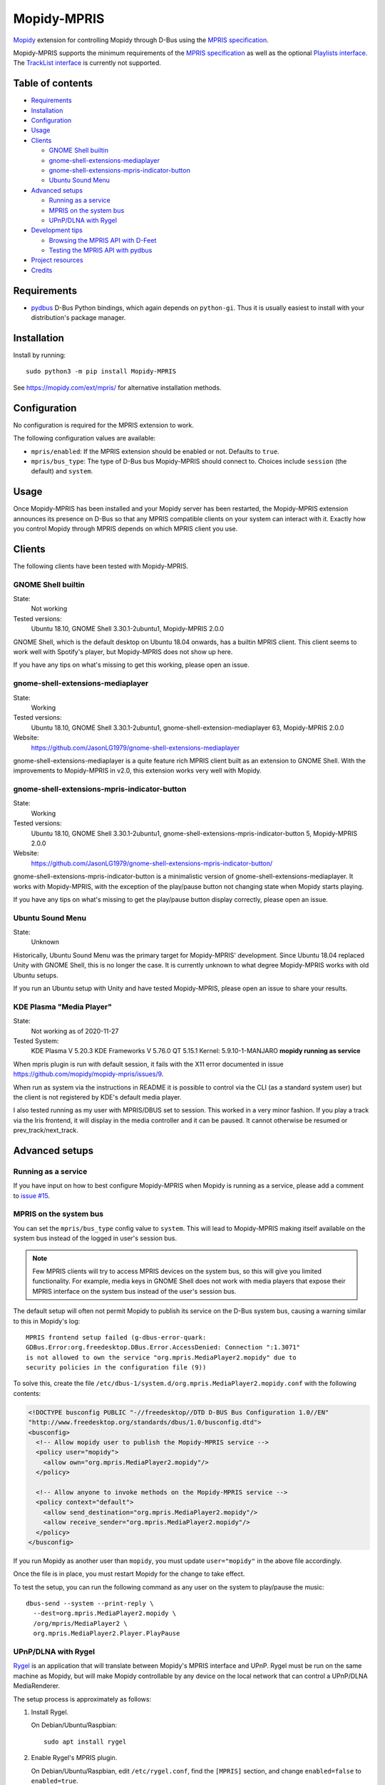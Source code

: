 ************
Mopidy-MPRIS
************

.. image:: https://img.shields.io/pypi/v/Mopidy-MPRIS
    :target: https://pypi.org/project/Mopidy-MPRIS/
    :alt: Latest PyPI version

.. image:: https://img.shields.io/circleci/build/gh/mopidy/mopidy-mpris
    :target: https://circleci.com/gh/mopidy/mopidy-mpris
    :alt: CircleCI build status

.. image:: https://img.shields.io/codecov/c/gh/mopidy/mopidy-mpris
    :target: https://codecov.io/gh/mopidy/mopidy-mpris
    :alt: Test coverage

`Mopidy`_ extension for controlling Mopidy through D-Bus using the `MPRIS
specification`_.

Mopidy-MPRIS supports the minimum requirements of the `MPRIS specification`_
as well as the optional `Playlists interface`_. The `TrackList interface`_
is currently not supported.

.. _Mopidy: https://www.mopidy.com/
.. _MPRIS specification: https://specifications.freedesktop.org/mpris-spec/latest/
.. _Playlists interface: https://specifications.freedesktop.org/mpris-spec/latest/Playlists_Interface.html
.. _TrackList interface: https://specifications.freedesktop.org/mpris-spec/latest/Track_List_Interface.html


Table of contents
=================

- Requirements_
- Installation_
- Configuration_
- Usage_
- Clients_

  - `GNOME Shell builtin`_
  - `gnome-shell-extensions-mediaplayer`_
  - `gnome-shell-extensions-mpris-indicator-button`_
  - `Ubuntu Sound Menu`_

- `Advanced setups`_

  - `Running as a service`_
  - `MPRIS on the system bus`_
  - `UPnP/DLNA with Rygel`_

- `Development tips`_

  - `Browsing the MPRIS API with D-Feet`_
  - `Testing the MPRIS API with pydbus`_

- `Project resources`_
- Credits_


Requirements
============

- `pydbus`_ D-Bus Python bindings, which again depends on ``python-gi``. Thus
  it is usually easiest to install with your distribution's package manager.

.. _pydbus: https://github.com/LEW21/pydbus


Installation
============

Install by running::

    sudo python3 -m pip install Mopidy-MPRIS

See https://mopidy.com/ext/mpris/ for alternative installation methods.


Configuration
=============

No configuration is required for the MPRIS extension to work.

The following configuration values are available:

- ``mpris/enabled``: If the MPRIS extension should be enabled or not.
  Defaults to ``true``.

- ``mpris/bus_type``: The type of D-Bus bus Mopidy-MPRIS should connect to.
  Choices include ``session`` (the default) and ``system``.


Usage
=====

Once Mopidy-MPRIS has been installed and your Mopidy server has been
restarted, the Mopidy-MPRIS extension announces its presence on D-Bus so that
any MPRIS compatible clients on your system can interact with it. Exactly how
you control Mopidy through MPRIS depends on which MPRIS client you use.


Clients
=======

The following clients have been tested with Mopidy-MPRIS.

GNOME Shell builtin
-------------------

State:
    Not working
Tested versions:
    Ubuntu 18.10,
    GNOME Shell 3.30.1-2ubuntu1,
    Mopidy-MPRIS 2.0.0

GNOME Shell, which is the default desktop on Ubuntu 18.04 onwards, has a
builtin MPRIS client. This client seems to work well with Spotify's player,
but Mopidy-MPRIS does not show up here.

If you have any tips on what's missing to get this working, please open an
issue.

gnome-shell-extensions-mediaplayer
----------------------------------

State:
    Working
Tested versions:
    Ubuntu 18.10,
    GNOME Shell 3.30.1-2ubuntu1,
    gnome-shell-extension-mediaplayer 63,
    Mopidy-MPRIS 2.0.0
Website:
    https://github.com/JasonLG1979/gnome-shell-extensions-mediaplayer

gnome-shell-extensions-mediaplayer is a quite feature rich MPRIS client
built as an extension to GNOME Shell. With the improvements to Mopidy-MPRIS
in v2.0, this extension works very well with Mopidy.

gnome-shell-extensions-mpris-indicator-button
---------------------------------------------

State:
    Working
Tested versions:
    Ubuntu 18.10,
    GNOME Shell 3.30.1-2ubuntu1,
    gnome-shell-extensions-mpris-indicator-button 5,
    Mopidy-MPRIS 2.0.0
Website:
    https://github.com/JasonLG1979/gnome-shell-extensions-mpris-indicator-button/

gnome-shell-extensions-mpris-indicator-button is a minimalistic version of
gnome-shell-extensions-mediaplayer. It works with Mopidy-MPRIS, with the
exception of the play/pause button not changing state when Mopidy starts
playing.

If you have any tips on what's missing to get the play/pause button display
correctly, please open an issue.

Ubuntu Sound Menu
-----------------

State:
    Unknown

Historically, Ubuntu Sound Menu was the primary target for Mopidy-MPRIS'
development. Since Ubuntu 18.04 replaced Unity with GNOME Shell, this is no
longer the case. It is currently unknown to what degree Mopidy-MPRIS works
with old Ubuntu setups.

If you run an Ubuntu setup with Unity and have tested Mopidy-MPRIS, please
open an issue to share your results.

KDE Plasma "Media Player"
-----------------

State:
    Not working as of 2020-11-27
Tested System: 
    KDE Plasma V 5.20.3
    KDE Frameworks V 5.76.0
    QT 5.15.1
    Kernel: 5.9.10-1-MANJARO
    **mopidy running as service**

When mpris plugin is run with default session, it fails with the X11 error documented in issue https://github.com/mopidy/mopidy-mpris/issues/9. 

When run as system via the instructions in README it is possible to control via the CLI (as a standard system user) but the client is not registered by KDE's default media player. 

I also tested running as my user with MPRIS/DBUS set to session. This worked in a very minor fashion. If you play a track via the Iris frontend, it will display in the media controller and it can be paused. It cannot otherwise be resumed or prev_track/next_track.

Advanced setups
===============

Running as a service
--------------------

If you have input on how to best configure Mopidy-MPRIS when Mopidy is
running as a service, please add a comment to `issue #15`_.

.. _issue #15: https://github.com/mopidy/mopidy-mpris/issues/15

MPRIS on the system bus
-----------------------

You can set the ``mpris/bus_type`` config value to ``system``. This will lead
to Mopidy-MPRIS making itself available on the system bus instead of the
logged in user's session bus.

.. note::
    Few MPRIS clients will try to access MPRIS devices on the system bus, so
    this will give you limited functionality. For example, media keys in
    GNOME Shell does not work with media players that expose their MPRIS
    interface on the system bus instead of the user's session bus.

The default setup will often not permit Mopidy to publish its service on the
D-Bus system bus, causing a warning similar to this in Mopidy's log::

    MPRIS frontend setup failed (g-dbus-error-quark:
    GDBus.Error:org.freedesktop.DBus.Error.AccessDenied: Connection ":1.3071"
    is not allowed to own the service "org.mpris.MediaPlayer2.mopidy" due to
    security policies in the configuration file (9))

To solve this, create the file
``/etc/dbus-1/system.d/org.mpris.MediaPlayer2.mopidy.conf`` with the
following contents:

.. code:: xml

    <!DOCTYPE busconfig PUBLIC "-//freedesktop//DTD D-BUS Bus Configuration 1.0//EN"
    "http://www.freedesktop.org/standards/dbus/1.0/busconfig.dtd">
    <busconfig>
      <!-- Allow mopidy user to publish the Mopidy-MPRIS service -->
      <policy user="mopidy">
        <allow own="org.mpris.MediaPlayer2.mopidy"/>
      </policy>

      <!-- Allow anyone to invoke methods on the Mopidy-MPRIS service -->
      <policy context="default">
        <allow send_destination="org.mpris.MediaPlayer2.mopidy"/>
        <allow receive_sender="org.mpris.MediaPlayer2.mopidy"/>
      </policy>
    </busconfig>

If you run Mopidy as another user than ``mopidy``, you must
update ``user="mopidy"`` in the above file accordingly.

Once the file is in place, you must restart Mopidy for the change to take
effect.

To test the setup, you can run the following command as any user on the
system to play/pause the music::

    dbus-send --system --print-reply \
      --dest=org.mpris.MediaPlayer2.mopidy \
      /org/mpris/MediaPlayer2 \
      org.mpris.MediaPlayer2.Player.PlayPause

UPnP/DLNA with Rygel
--------------------

Rygel_ is an application that will translate between Mopidy's MPRIS interface
and UPnP. Rygel must be run on the same machine as Mopidy, but will make
Mopidy controllable by any device on the local network that can control a
UPnP/DLNA MediaRenderer.

.. _Rygel: https://wiki.gnome.org/Projects/Rygel

The setup process is approximately as follows:

1. Install Rygel.

   On Debian/Ubuntu/Raspbian::

       sudo apt install rygel

2. Enable Rygel's MPRIS plugin.

   On Debian/Ubuntu/Raspbian, edit ``/etc/rygel.conf``, find the ``[MPRIS]``
   section, and change ``enabled=false`` to ``enabled=true``.

3. Start Rygel.

   To start it as the current user::

       systemctl --user start rygel

   To make Rygel start as the current user on boot::

       systemctl --user enable rygel

4. Configure your system's firewall to allow the local network to reach
   Rygel. Exactly how is out of scope for this document.

5. Start Mopidy with Mopidy-MPRIS enabled.

6. If you view Rygel's log output with::

       journalctl --user -feu rygel

   You should see a log statement similar to::

       New plugin "org.mpris.MediaPlayer2.mopidy" available

6. If everything went well, you should now be able to control Mopidy from a
   device on your local network that can control an UPnP/DLNA MediaRenderer,
   for example the Android app BubbleUPnP.

Alternatively, `upmpdcli combined with Mopidy-MPD`_ serves the same purpose as
this setup.

.. _upmpdcli combined with Mopidy-MPD: https://docs.mopidy.com/en/latest/clients/upnp/


Development tips
================

Mopidy-MPRIS has an extensive test suite, so the first step for all changes
or additions is to add a test exercising the new code. However, making the
tests pass doesn't ensure that what comes out on the D-Bus bus is correct. To
introspect this through the bus, there's a couple of useful tools.


Browsing the MPRIS API with D-Feet
----------------------------------

D-Feet is a graphical D-Bus browser. On Debian/Ubuntu systems it can be
installed by running::

    sudo apt install d-feet

Then run the ``d-feet`` command. In the D-Feet window, select the tab
corresponding to the bus you run Mopidy-MPRIS on, usually the session bus.
Then search for "MediaPlayer2" to find all available MPRIS interfaces.

To get the current value of a property, double-click it. To execute a method,
double-click it, provide any required arguments, and click "Execute".

For more information on D-Feet, see the `GNOME wiki
<https://wiki.gnome.org/Apps/DFeet>`_.


Testing the MPRIS API with pydbus
---------------------------------

To use the MPRIS API directly, start Mopidy, and then run the following in a
Python shell to use ``pydbus`` as an MPRIS client::

    >>> import pydbus
    >>> bus = pydbus.SessionBus()
    >>> player = bus.get('org.mpris.MediaPlayer2.mopidy', '/org/mpris/MediaPlayer2')

Now you can control Mopidy through the player object. To get properties from
Mopidy, run for example::

    >>> player.PlaybackStatus
    'Playing'
    >>> player.Metadata
    {'mpris:artUrl': 'https://i.scdn.co/image/8eb49b41eeb45c1cf53e1ddfea7973d9ca257777',
     'mpris:length': 342000000,
     'mpris:trackid': '/com/mopidy/track/36',
     'xesam:album': '65/Milo',
     'xesam:albumArtist': ['Kiasmos'],
     'xesam:artist': ['Rival Consoles'],
     'xesam:discNumber': 1,
     'xesam:title': 'Arp',
     'xesam:trackNumber': 5,
     'xesam:url': 'spotify:track:7CoxEEsqo3XdvUsScRV4WD'}
    >>>

To pause Mopidy's playback through D-Bus, run::

    >>> player.Pause()
    >>>

For details on the API, please refer to the `MPRIS specification
<https://specifications.freedesktop.org/mpris-spec/latest/>`__.


Project resources
=================

- `Source code <https://github.com/mopidy/mopidy-mpris>`_
- `Issue tracker <https://github.com/mopidy/mopidy-mpris/issues>`_
- `Changelog <https://github.com/mopidy/mopidy-mpris/blob/master/CHANGELOG.rst>`_


Credits
=======

- Original author: `Stein Magnus Jodal <https://github.com/jodal>`__
- Current maintainer: `Stein Magnus Jodal <https://github.com/jodal>`__
- `Contributors <https://github.com/mopidy/mopidy-mpris/graphs/contributors>`_
